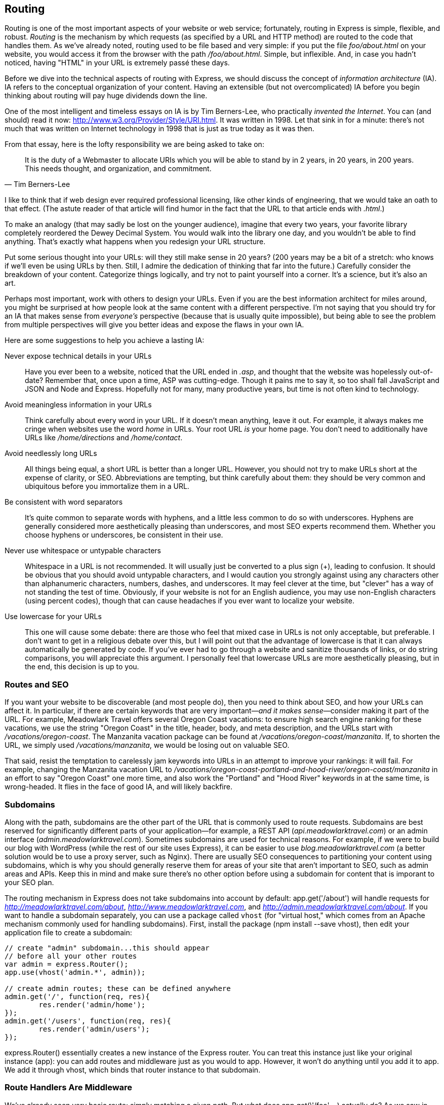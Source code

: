 [[ch_routing]]
== Routing

Routing is one of the most important aspects of your((("routing", id="ix_routing", range="startofrange"))) website or web service; fortunately, routing in Express is simple, flexible, and robust.  _Routing_  is the mechanism by which requests (as specified by a URL and HTTP method) are routed to the code that handles them.((("routing", "defined")))  As we've already noted, routing used to be file based and very simple: if you put the file __foo/about.html__ on your website, you would access it from the browser with the path __/foo/about.html__.  Simple, but inflexible.  And, in case you hadn't noticed, having "HTML" in your URL is extremely passé these days.

Before we dive into the technical aspects of routing with Express, we should discuss the concept of _information architecture_ (IA). ((("IA", see="information architecture")))((("information architecture (IA)"))) IA refers to the conceptual organization of your content.  Having an extensible (but not overcomplicated) IA before you begin thinking about routing will pay huge dividends down the line.

One of the most intelligent and timeless essays on IA is by Tim Berners-Lee, who practically _invented the Internet_. ((("Berners-Lee, Tim"))) You can (and should) read it now: http://www.w3.org/Provider/Style/URI.html.  It was written in 1998.  Let that sink in for a minute: there's not much that was written on Internet technology in 1998 that is just as true today as it was then.

From that essay, here is the lofty responsibility we are being asked to take on:

[quote, Tim Berners-Lee]
____
It is the duty of a Webmaster to allocate URIs which you will be able to stand by in 2 years, in 20 years, in 200 years. This needs thought, and organization, and commitment.
____

I like to think that if web design ever required professional licensing, like other kinds of engineering, that we would take an oath to that effect.((("URLs", "designing for website content")))  (The astute reader of that article will find humor in the fact that the URL to that article ends with __.html__.)

To make an analogy (that may sadly be lost on the younger audience), imagine that every two years, your favorite library completely reordered the Dewey Decimal System.  You would walk into the library one day, and you wouldn't be able to find anything.  That's exactly what happens when you redesign your URL structure.

Put some serious thought into your URLs: will they still make sense in 20 years?  (200 years may be a bit of a stretch: who knows if we'll even be using URLs by then.  Still, I admire the dedication of thinking that far into the future.)  Carefully consider the breakdown of your content.  Categorize things logically, and try not to paint yourself into a corner.  It's a science, but it's also an art.

Perhaps most important, work with others to design your URLs.  Even if you are the best information architect for miles around, you might be surprised at how people look at the same content with a different perspective.  I'm not saying that you should try for an IA that makes sense from _everyone's_ perspective (because that is usually quite impossible), but being able to see the problem from multiple perspectives will give you better ideas and expose the flaws in your own IA.

Here are some suggestions((("URLs", "design suggestions for lasting IA")))((("information architecture (IA)", "suggestions for designing lasting IA"))) to help you achieve a lasting IA:

Never expose technical details in your URLs::
	Have you ever been to a website, noticed that the URL ended in __.asp__, and thought that the website was hopelessly out-of-date?  Remember that, once upon a time, ASP was cutting-edge.  Though it pains me to say it, so too shall fall JavaScript and JSON and Node and Express.  Hopefully not for many, many productive years, but time is not often kind to technology.

Avoid meaningless information in your URLs::
	Think carefully about every word in your URL.  If it doesn't mean anything, leave it out.  For example, it always makes me cringe when websites use the word _home_ in URLs.  Your root URL _is_ your home page.  You don't need to additionally have URLs like __/home/directions__ and __/home/contact__.

Avoid needlessly long URLs::
	All things being equal, a short URL is better than a longer URL.  However, you should not try to make URLs short at the expense of clarity, or SEO.  Abbreviations are tempting, but think carefully about them: they should be very common and ubiquitous before you immortalize them in a URL.

Be consistent with word separators::
	It's quite common to separate words with hyphens, and a little less common to do so with underscores.  Hyphens are generally considered more aesthetically pleasing than underscores, and most SEO experts recommend them.  Whether you choose hyphens or underscores, be consistent in their use.

Never use whitespace or untypable characters::
	Whitespace in a URL is not recommended.  It will usually just be converted to a plus sign (+), leading to confusion.  It should be obvious that you should avoid untypable characters, and I would caution you strongly against using any characters other than alphanumeric characters, numbers, dashes, and underscores.  It may feel clever at the time, but "clever" has a way of not standing the test of time.  Obviously, if your website is not for an English audience, you may use non-English characters (using percent codes), though that can cause headaches if you ever want to localize your website.

Use lowercase for your URLs::
	This one will cause some debate: there are those who feel that mixed case in URLs is not only acceptable, but preferable.  I don't want to get in a religious debate over this, but I will point out that the advantage of lowercase is that it can always automatically be generated by code.  If you've ever had to go through a website and sanitize thousands of links, or do string comparisons, you will appreciate this argument.  I personally feel that lowercase URLs are more aesthetically pleasing, but in the end, this decision is up to you.

=== Routes and SEO

If you want your website to be discoverable (and most people do), then you need to think about SEO, and how your URLs can affect it.((("routing", "routes and SEO")))  In particular, if there are certain keywords that are very important—__and it makes sense__—consider making it part of the URL.  For example, Meadowlark Travel offers several Oregon Coast vacations: to ensure 	high search engine ranking for these vacations, we use the string "Oregon Coast" in the title, header, body, and meta description, and the URLs start with __/vacations/oregon-coast__.((("search engine optimization (SEO)", "routes and")))  The Manzanita vacation package can be found at __/vacations/oregon-coast/manzanita__.  If, to shorten the URL, we simply used __/vacations/manzanita__, we would be losing out on valuable SEO.

That said, resist the temptation to carelessly jam keywords into URLs in an attempt to improve your rankings: it will fail.  For example, changing the Manzanita vacation URL to __/vacations/oregon-coast-portland-and-hood-river/oregon-coast/manzanita__ in an effort to say "Oregon Coast" one more time, and also work the "Portland" and "Hood River" keywords in at the same time, is wrong-headed.  It flies in the face of good IA, and will likely backfire.

=== Subdomains

Along with the path, subdomains are the other part of the URL that((("routing", "subdomains")))((("URLs", "subdomains")))((("subdomains"))) is commonly used to route requests.  Subdomains are best reserved for significantly different parts of your application—((("admin interfaces")))((("REST APIs")))for example, a REST API (__api.meadowlarktravel.com__) or an admin interface (__admin.meadowlarktravel.com__).  Sometimes subdomains are used for technical reasons.  For example, if we were to build our blog with WordPress (while the rest of our site uses Express), it can be easier to use __blog.meadowlarktravel.com__ (a better pass:[<phrase role="keep-together">solution</phrase>] would be to use a proxy server, such as Nginx).  There are usually SEO pass:[<phrase role="keep-together">consequences</phrase>] to partitioning your content using subdomains, which is why you should generally reserve them for areas of your site that aren't important to SEO, such as admin areas and APIs.  Keep this in mind and make sure there's no other option before using a subdomain for content that is imporant to your SEO plan.

The routing mechanism in Express does not take subdomains into account by default: +app.get('/about')+ will handle requests for __http://meadowlarktravel.com/about__, __http://www.meadowlarktravel.com__, and __http://admin.meadowlarktravel.com/about__.((("Express", "routing", "subdomains")))  If you want to handle a subdomain separately, you can use a package called `vhost` (for "virtual host," which comes from an Apache mechanism commonly used for handling subdomains).  First, install the package (+npm install --save vhost+), then edit your application file to create a subdomain:

[source,js]
----
// create "admin" subdomain...this should appear
// before all your other routes
var admin = express.Router();
app.use(vhost('admin.*', admin));

// create admin routes; these can be defined anywhere
admin.get('/', function(req, res){
	res.render('admin/home');
});
admin.get('/users', function(req, res){
	res.render('admin/users');
});
----

+express.Router()+ essentially creates a new instance of the Express router.((("express.Router()")))  You can treat this instance just like your original instance (+app+): you can add routes and middleware just as you would to +app+.  However, it won't do anything until you add it to +app+.  We add it through +vhost+, which binds that router instance to that subdomain.

=== Route Handlers Are Middleware

We've already seen very basic route: simply matching a given path.((("route handlers", "as middleware")))((("middleware", "route handlers")))((("routing", "route handlers as middleware")))  But what does +app.get(\'/foo',...)+ actually _do_?  As we saw in <<ch_middleware>>, it's simply a specialized piece of middleware, down to having a +next+ method passed in.  Let's look at some more sophisticated examples:

[source,js]
----
app.get('/foo', function(req,res,next){
	if(Math.random() < 0.5) return next();
	res.send('sometimes this');
});
app.get('/foo', function(req,res){
	res.send('and sometimes that');
});
----

In the previous example, we have two handlers for the same route.  Normally, the first one would win, but in this case, the first one is going to pass approximately half the time, giving the second one a chance.  We don't even have to use +app.get+ twice: you can use as many handlers as you want for a single +app.get+ call.  Here's an example that has an approximately equal chance of three different responses:

[source,js]
----
app.get('/foo', 
	function(req,res, next){
		if(Math.random() < 0.33) return next();	
		res.send('red');
	},
	function(req,res, next){
		if(Math.random() < 0.5) return next();	
		res.send('green');
	},
	function(req,res){
		res.send('blue');
	},
)
----

While this may not seem particularly useful at first, it allows you to create generic functions that can be used in any of your routes.  For example, let's say we have a mechanism that shows special offers on certain pages.  ((("res.locals object", "function to inject special offers data into")))The special offers change frequently, and they're not shown on every page.  We can create a function to inject the specials into the +res.locals+ property (which you'll remember from <<ch_templating>>):

[source,js]
----
function specials(req, res, next){
	res.locals.specials = getSpecialsFromDatabase();
	next();
}

app.get('/page-with-specials', specials, function(req,res){
	res.render('page-with-specials');
});
----

We could also implement an authorization mechanism with this approach.  Let's say our user authorization code sets a session variable called +req.session.authorized+.((("authorization filter, creating")))((("req.session.authorized")))  We can use the following to make a reusable authorization filter:

[source,js]
----
function authorize(req, res, next){
	if(req.session.authorized) return next();
	res.render('not-authorized');
}

app.get('/secret', authorize, function(){
	res.render('secret');
})

app.get('/sub-rosa', authorize, function(){
	res.render('sub-rosa');	
});
----

=== Route Paths and Regular Expressions

When you specify a path (like __/foo__) in your route, it's eventually converted to a regular expression by Express.((("routing", "route paths and regular expressions")))((("regular expressions, route paths and")))  Some regular expression metacharacters are available in route paths: ++&#43;++, ++?++, +*+, +(+, and +)+.  Let's look at a couple of examples.  Let's say you want the URLs pass:[<emphasis role="keep-together">/user</emphasis>] and __/username__ to be handled by the same route:

[source,js]
----
app.get('/user(name)?', function(req,res){
	res.render('user');	
});
----

One of my favorite novelty websites is __http://khaaan.com__.  Go ahead: I'll wait while you visit it.  Feel better?  Good.  Let's say we want to make our own "KHAAAAAAAAN" page, but we don't want our users to have to remember if it's 2 __a__'s or 3 or 10.  The following will get the job done:

[source,js]
----
app.get('/khaa+n', function(req,res){
	res.render('khaaan');
});
----

Not all normal regex metacharacters have meaning in route paths, though—only the ones listed earlier.  This is important, because periods, which are normally a regex metacharacter meaning "any character," can be used in routes unescaped.

Lastly, if you really need the full power of regular expressions for your route, that is supported:

[source,js]
----
app.get(/crazy|mad(ness)?|lunacy/, function(req,res){
	res.render('madness');	
});
----

I have yet to find a good reason for using regex metacharacters in my route paths, much less full regexes, but it's good to know the functionality is there.

=== Route Parameters

Where regex routes may find little day-to-day use in your Expression toolbox, you'll most likely be using route parameters quite frequently.((("routing", "route parameters")))  In short, it's a way to make part of your route into a variable parameter.  Let's say in our website we want to have a page for each staff member.  We have a database of staff members with bios and pictures.  As our company grows, it becomes more and more unwieldy to add a new route for each staff member.  Let's see how route parameters can help us:

[source,js]
----
var staff = {
	mitch: { bio: 'Mitch is the man to have at your back in a bar fight.' },
	madeline: { bio: 'Madeline is our Oregon expert.' },
	walt: { bio: 'Walt is our Oregon Coast expert.' },
};

app.get('/staff/:name', function(req, res){
	var info = staff[req.params.name];	
	if(!info) return next();        // will eventually fall through to 404
	res.render('staffer', info);
})
----

Note how we used __:name__ in our route.  That will match any string (that doesn't include a forward slash) and put it in the +req.params+ object with the key +name+.  This is a feature we will be using often, especially when creating a REST API.  You can have multiple parameters in our route.  For example, if we want to break up our staff listing by city:

[source,js]
----
var staff = {
	portland: {
		mitch: { bio: 'Mitch is the man to have at your back.' },
		madeline: { bio: 'Madeline is our Oregon expert.' },
	},
	bend: {
		walt: { bio: 'Walt is our Oregon Coast expert.' },
	},
};

app.get('/staff/:city/:name', function(req, res){
	var info = staff[req.params.city][req.params.name];
	if(!info) return next();        // will eventually fall through to 404
	res.render('staffer', info);
});
----

=== Organizing Routes

It may be clear to you already that it would be unwieldy to define all of our routes in the main application file.((("routing", "organizing routes")))  Not only will that file grow over time, it's also not a great separation of functionality: there's a lot going on in that file already.  A simple site may have only a dozen routes or fewer, but a larger site could have hundreds of routes.

So how to organize your routes?  Well, how do you _want_ to organize your routes?  Express is not opinionated about how you organize your routes, so how you do it is limited only by your own imagination.

I'll cover some popular ways to handle routes in the next sections, but at the end of the day, I recommend four guiding principles for deciding how to organize your routes:

Use named functions for route handlers::
	Up to now, we've been writing our route handlers inline, by actually defining the function that handles the route right then and there.  This is fine for small applications or prototyping, but it will quickly become unwieldy as your website grows.

Routes should not be mysterious::
	This principle is intentionally vague, because a large, complex website may by necessity require a more complicated organizational scheme than a 10-page website.  At one end of the spectrum is simply putting _all_ of the routes for your website in one single file so you know where they are.  For large websites, this may be undesirable, so you break the routes out by functional areas.  However, even then, it should be clear where you should go to look for a given route.  When you need to fix something, the last thing you want to do is have to spend an hour figuring out where the route is being handled.  I have an ASP.NET MVC project at work that is a nightmare in this respect: the routes are handled in at least 10 different places, and it's not logical or consistent, and it's often contradictory.  Even though I am intimately familiar with that (very large) website, I still have to spend a significant amount of time tracking down where certain URLs are handled.

Route organization should be extensible::
	If you have 20 or 30 routes now, defining them all in one file is probably fine.  What about in three years when you have 200 routes?  It can happen.  Whatever method you choose, you should ensure you have room to grow.

Don't overlook automatic view-based route handlers::
	If your site consists of many pages that are static and have fixed URLs, all of your routes will end up ((("views", "automatic view-based route handlers")))looking like this: +app.get(\'/static/thing\', function(req, res){ res.render(\'static/thing'); }+.  To reduce needless code repetition, consider using an automatic view-based route handler.  This approach is described later in this chapter and can be used together with custom routes.

=== Declaring Routes in a Module

The first step to organizing our routes is getting them all into their own module.((("routing", "declaring routes in a module")))((("modules", "declaring routes in")))  There are multiple ways to do this.  One approach is to make your module a function that returns an array of objects containing "method" and "handler" properties.  Then you could define the routes in your application file thusly:

[source,js]
----
var routes = require('./routes.js')();

routes.forEach(function(route){
	app[route.method](route.handler);
})
----

This method has its advantages, and could be well suited to storing our routes dynamically, such as in a database or a JSON file.  However, if you don't need that functionality, I recommend passing the +app+ instance to the module, and letting it add the routes.  That's the approach we'll take for our example.  Create a file called __routes.js__ and move all of our existing routes into it:

++++
<?hard-pagebreak?>
++++

[source,js]
----
module.exports = function(app){

	app.get('/', function(req,res){
		app.render('home');	
	}))

	//...

};
----

If we just cut and paste, we'll probably run into some problems.  For example, our pass:[<literal role="keep-together">/about</literal>] handler uses the +fortune+ object that isn't available in this context.  We could add the necessary imports, but hold off on that: we'll be moving the handlers into their own module soon, and we'll solve the problem then.

So how do we link our routes in?  Simple: in __meadowlark.js__, we simply import our routes:

[source,js]
----
require('./routes.js')(app);
----

=== Grouping Handlers Logically

To meet our first guiding principle (use named functions for route handlers),((("routing", "grouping route handlers logically"))) we'll need somewhere to put those handlers.  One rather extreme option is to have a separate JavaScript file for every handler.  It's hard for me to imagine a situation in which this approach would have benefit.  It's better to somehow group related functionality together.  Not only does that make it easier to leverage shared functionality, but it makes it easier to make changes in related methods.

For now, let's group our functionality into separate files: __handlers/main.js__, where we'll put the home page handler, the "about" handler, and generally any handler that doesn't have another logical home; __handlers/vacations.js__, where vacation-related handlers will go; and so on.

Consider __handlers/main.js__:

[source,js]
----
var fortune = require('../lib/fortune.js');

exports.home = function(req, res){
	res.render('home');
};

exports.about = function(req, res){
	res.render('about', { 
		fortune: fortune.getFortune(),
		pageTestScript: '/qa/tests-about.js' 
	} );
};

//...
----

Now let's modify __routes.js__ to make use of this:

[source,js]
----
var main = require('./handlers/main.js');

module.exports = function(app){

	app.get('/', main.home);
	app.get('/about', main.about);
	//...
		
};
----

This satisfies all of our guiding principles.  __/routes.js__ is _very_ straightforward.  It's easy to see at a glance what routes there are in your site and where they are being handled.  We've also left ourselves plenty of room to grow.  We can group related functionality in as many different files as we need.  And if __routes.js__ ever gets unwieldy, we can use the same technique again, and pass the +app+ object on to another module that will in turn register more routes (though that is starting to veer into the "overcomplicated" territory—make sure you can really justify an approach that complicated!).

=== Automatically Rendering Views

If you ever find yourself wishing for the days of old where you could just put an HTML file in a directory and—presto!—your website would serve it, then you're not alone.((("views", "rendering automatically")))((("routing", "automatically rendering views")))  If your website is very content-heavy without a lot of functionality, you may find it a needless hassle to add a route for every view.  Fortunately, we can get around this pass:[<phrase role="keep-together">problem.</phrase>]

Let's say you just want to add the file __views/foo.handlebars__ and just magically have it available on the route __/foo__.  Let's see how we might do that.  In our application file, right before the 404 handler, add the following middleware:

[source,js]
----
var autoViews = {};
var fs = require('fs');

app.use(function(req,res,next){
    var path = req.path.toLowerCase();  
    // check cache; if it's there, render the view
    if(autoViews[path]) return res.render(autoViews[path]);
    // if it's not in the cache, see if there's
    // a .handlebars file that matches
    if(fs.existsSync(__dirname + '/views' + path + '.handlebars')){
        autoViews[path] = path.replace(/^\//, '');
        return res.render(autoViews[path]);
    }
    // no view found; pass on to 404 handler
    next();
});
----

Now we can just add a __.handlebars__ file to the __view__ directory and have it magically render on the appropriate path.  Note that regular routes will circumvent this mechanism (because we placed the automatic view handler after all other routes), so if you have a route that renders a different view for the route __/foo__, that will take precedence.

=== Other Approaches to Route Organization

I've found that the approach I've outlined here offers a great balance between flexibility and effort.  However, there are some other popular approaches to route organization.((("routing", "route organization, other approaches")))  The good news is that they don't conflict with the technique I have described here.  So you can mix and match techniques if you find certain areas of your website work better when organized differently (though you run the danger of confusing your architecture).

The two most popular approaches to route organization are _namespaced routing_ and _resourceful routing_.  Namespaced routing is great when you have many routes that all start with the same prefix (for example, __/vacations__).  There's a Node module called +express-namespace+ that makes this approach easy.  Resourceful routing automatically adds routes based on the methods in an object.  It can be a useful technique if your site logic is naturally object-oriented.  The package +express-resource+ is an example of how to implement this style of route organization.

Routing is an important part of your project, and if the module-based routing technique I've described in this chapter doesn't seem right for you, I recommend you check out the documentation for +express-namespace+ or +express-resource+.((("express-resource")))((("express-namespace")))
((("routing", range="endofrange", startref="ix_routing")))